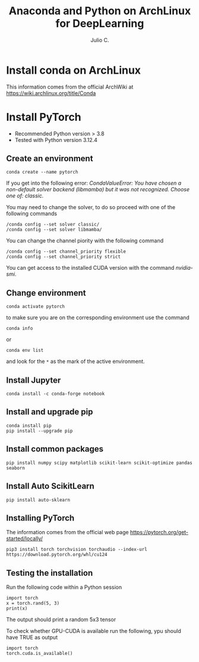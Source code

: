 #+STARTUP: showall
#+STARTUP: latexpreview
#+TITLE: Anaconda and Python on ArchLinux for DeepLearning
#+AUTHOR: Julio C.

* Install conda on ArchLinux
This information comes from the official ArchWiki at https://wiki.archlinux.org/title/Conda

* Install PyTorch
- Recommended Python version > 3.8
- Tested with Python version 3.12.4

** Create an environment

#+BEGIN_SRC shell
conda create --name pytorch
#+END_SRC

If you get into the following error:
/CondaValueError: You have chosen a non-default solver backend (libmamba) but it was not recognized. Choose one of: classic./

You may need to change the solver, to do so proceed with one of the following commands
#+begin_src shell
/conda config --set solver classic/
/conda config --set solver libmamba/
#+end_src

You can change the channel piority with the following command
#+begin_src
/conda config --set channel_priority flexible
/conda config --set channel_priority strict
#+end_src

You can get access to the installed CUDA version with the command /nvidia-smi/.

** Change environment
#+begin_src  shell
conda activate pytorch
#+end_src

to make sure you are on the corresponding environment use the command
#+begin_src shell
conda info
#+end_src

or

#+begin_src shell
conda env list
#+end_src

and look for the =*= as the mark of the active environment.

** Install Jupyter

#+begin_src shell
conda install -c conda-forge notebook
#+end_src

** Install and upgrade pip

#+begin_src shell
conda install pip
pip install --upgrade pip
#+end_src

** Install common packages

#+begin_src shell
pip install numpy scipy matplotlib scikit-learn scikit-optimize pandas seaborn
#+end_src

** Install Auto ScikitLearn
#+begin_src
pip install auto-sklearn
#+end_src

** Installing PyTorch
The information comes from the official web page https://pytorch.org/get-started/locally/
#+begin_src
pip3 install torch torchvision torchaudio --index-url https://download.pytorch.org/whl/cu124
#+end_src

** Testing the installation
Run the following code within a Python session

#+begin_src
import torch
x = torch.rand(5, 3)
print(x)
#+end_src

The output should print a random 5x3 tensor

To check whether GPU-CUDA is available run the following, ypu should have TRUE as output
#+begin_src
import torch
torch.cuda.is_available()
#+end_src
